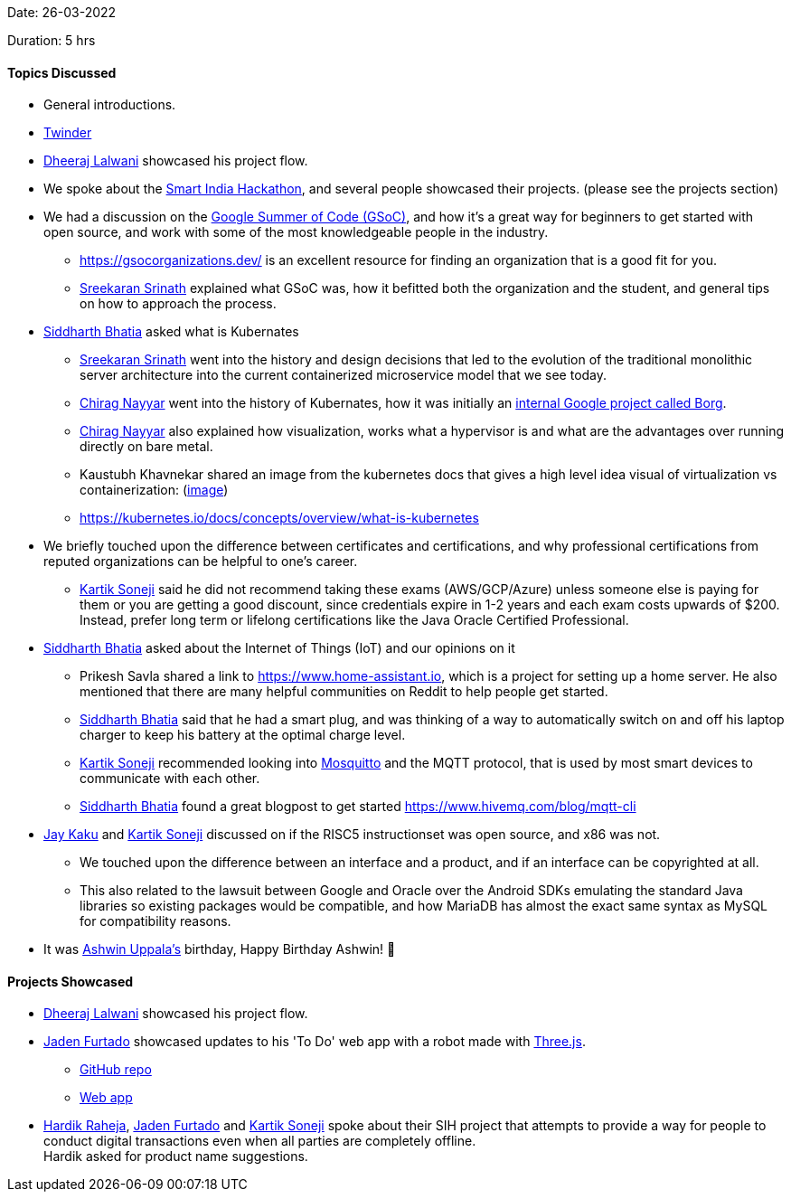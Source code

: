 Date: 26-03-2022

Duration: 5 hrs

==== Topics Discussed

* General introductions.

* link:https://www.twinder.fun/Userform[Twinder^]

* link:https://twitter.com/DhiruCodes[Dheeraj Lalwani^] showcased his project flow.

* We spoke about the link:https://twitter.com/SIH2022_MIC[Smart India Hackathon^], and several people showcased their projects. (please see the projects section)
* We had a discussion on the link:https://summerofcode.withgoogle.com[Google Summer of Code (GSoC)^], and how it's a great way for beginners to get started with open source, and work with some of the most knowledgeable people in the industry.
    ** https://gsocorganizations.dev/ is an excellent resource for finding an organization that is a good fit for you.
    ** link:https://twitter.com/skxrxn[Sreekaran Srinath^] explained what GSoC was, how it befitted both the organization and the student, and general tips on how to approach the process.
* link:https://twitter.com/Darth_Sid512[Siddharth Bhatia^] asked what is Kubernates
    ** link:https://twitter.com/skxrxn[Sreekaran Srinath^] went into the history and design decisions that led to the evolution of the traditional monolithic server architecture into the current containerized microservice model that we see today.
    ** link:https://twitter.com/chiragnayyar[Chirag Nayyar^] went into the history of Kubernates, how it was initially an link:https://kubernetes.io/blog/2015/04/borg-predecessor-to-kubernetes[internal Google project called Borg^].
    ** link:https://twitter.com/chiragnayyar[Chirag Nayyar^] also explained how visualization, works what a hypervisor is and what are the advantages over running directly on bare metal.
    ** Kaustubh Khavnekar shared an image from the kubernetes docs that gives a high level idea visual of virtualization vs containerization: (link:https://d33wubrfki0l68.cloudfront.net/26a177ede4d7b032362289c6fccd448fc4a91174/eb693/images/docs/container_evolution.svg[image^])
    ** https://kubernetes.io/docs/concepts/overview/what-is-kubernetes
* We briefly touched upon the difference between certificates and certifications, and why professional certifications from reputed organizations can be helpful to one's career.
    ** link:https://twitter.com/KartikSoneji_[Kartik Soneji^] said he did not recommend taking these exams (AWS/GCP/Azure) unless someone else is paying for them or you are getting a good discount, since credentials expire in 1-2 years and each exam costs upwards of $200. Instead, prefer long term or lifelong certifications like the Java Oracle Certified Professional.
* link:https://twitter.com/Darth_Sid512[Siddharth Bhatia^] asked about the Internet of Things (IoT) and our opinions on it
    ** Prikesh Savla shared a link to https://www.home-assistant.io, which is a project for setting up a home server. He also mentioned that there are many helpful communities on Reddit to help people get started.
    ** link:https://twitter.com/Darth_Sid512[Siddharth Bhatia^] said that he had a smart plug, and was thinking of a way to automatically switch on and off his laptop charger to keep his battery at the optimal charge level.
    ** link:https://twitter.com/KartikSoneji_[Kartik Soneji^] recommended looking into link:https://mosquitto.org[Mosquitto^] and the MQTT protocol, that is used by most smart devices to communicate with each other.
    ** link:https://twitter.com/Darth_Sid512[Siddharth Bhatia^] found a great blogpost to get started https://www.hivemq.com/blog/mqtt-cli
* link:https://twitter.com/kaku_jay[Jay Kaku^] and link:https://twitter.com/KartikSoneji_[Kartik Soneji^] discussed on if the RISC5 instructionset was open source, and x86 was not.
    ** We touched upon the difference between an interface and a product, and if an interface can be copyrighted at all.
    ** This also related to the lawsuit between Google and Oracle over the Android SDKs emulating the standard Java libraries so existing packages would be compatible, and how MariaDB has almost the exact same syntax as MySQL for compatibility reasons.
* It was link:https://twitter.com/ashwinexe[Ashwin Uppala's^] birthday, Happy Birthday Ashwin! &#129395;

==== Projects Showcased

* link:https://twitter.com/DhiruCodes[Dheeraj Lalwani^] showcased his project flow.
* link:https://twitter.com/furtado_jaden[Jaden Furtado^] showcased updates to his 'To Do' web app with a robot made with link:https://threejs.org[Three.js^].
    ** link:https://github.com/jadenfurtado/toDoApp[GitHub repo^]
    ** link:https://jadenfurtado.github.io/toDoApp/taskList.html[Web app^]
* link:https://twitter.com/hardikraheja[Hardik Raheja^], link:https://twitter.com/furtado_jaden[Jaden Furtado^] and link:https://twitter.com/KartikSoneji_[Kartik Soneji^] spoke about their SIH project that attempts to provide a way for people to conduct digital transactions even when all parties are completely offline. +
  Hardik asked for product name suggestions.
